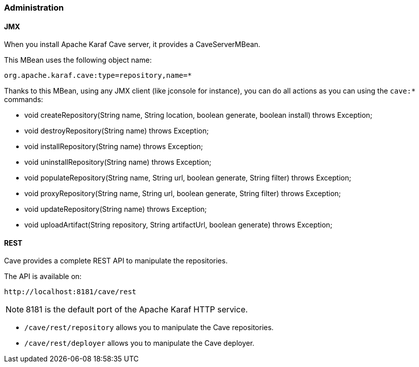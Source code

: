 //
// Licensed under the Apache License, Version 2.0 (the "License");
// you may not use this file except in compliance with the License.
// You may obtain a copy of the License at
//
//      http://www.apache.org/licenses/LICENSE-2.0
//
// Unless required by applicable law or agreed to in writing, software
// distributed under the License is distributed on an "AS IS" BASIS,
// WITHOUT WARRANTIES OR CONDITIONS OF ANY KIND, either express or implied.
// See the License for the specific language governing permissions and
// limitations under the License.
//

=== Administration

==== JMX

When you install Apache Karaf Cave server, it provides a CaveServerMBean.

This MBean uses the following object name:

----
org.apache.karaf.cave:type=repository,name=*
----

Thanks to this MBean, using any JMX client (like jconsole for instance), you can do all actions as you can using the `cave:*` commands:

* void createRepository(String name, String location, boolean generate, boolean install) throws Exception;
* void destroyRepository(String name) throws Exception;
* void installRepository(String name) throws Exception;
* void uninstallRepository(String name) throws Exception;
* void populateRepository(String name, String url, boolean generate, String filter) throws Exception;
* void proxyRepository(String name, String url, boolean generate, String filter) throws Exception;
* void updateRepository(String name) throws Exception;
* void uploadArtifact(String repository, String artifactUrl, boolean generate) throws Exception;

==== REST

Cave provides a complete REST API to manipulate the repositories.

The API is available on:

----
http://localhost:8181/cave/rest
----

[NOTE]
====
8181 is the default port of the Apache Karaf HTTP service.
====

* `/cave/rest/repository` allows you to manipulate the Cave repositories.
* `/cave/rest/deployer` allows you to manipulate the Cave deployer.
